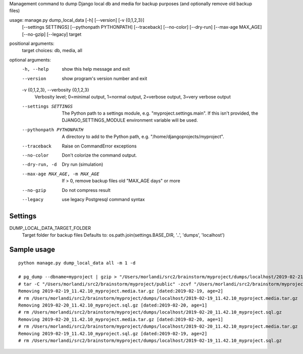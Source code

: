 Management command to dump Django local db and media for backup purposes (and optionally remove old backup files)

usage: manage.py dump_local_data [-h] [--version] [-v {0,1,2,3}]
                                 [--settings SETTINGS]
                                 [--pythonpath PYTHONPATH] [--traceback]
                                 [--no-color] [--dry-run] [--max-age MAX_AGE]
                                 [--no-gzip] [--legacy]
                                 target

positional arguments:
  target                choices: db, media, all

optional arguments:
  -h, --help            show this help message and exit
  --version             show program's version number and exit
  -v {0,1,2,3}, --verbosity {0,1,2,3}
                        Verbosity level; 0=minimal output, 1=normal output,
                        2=verbose output, 3=very verbose output
  --settings SETTINGS   The Python path to a settings module, e.g.
                        "myproject.settings.main". If this isn't provided, the
                        DJANGO_SETTINGS_MODULE environment variable will be
                        used.
  --pythonpath PYTHONPATH
                        A directory to add to the Python path, e.g.
                        "/home/djangoprojects/myproject".
  --traceback           Raise on CommandError exceptions
  --no-color            Don't colorize the command output.
  --dry-run, -d         Dry run (simulation)
  --max-age MAX_AGE, -m MAX_AGE
                        If > 0, remove backup files old "MAX_AGE days" or more
  --no-gzip             Do not compress result
  --legacy              use legacy Postgresql command syntax


Settings
--------

DUMP_LOCAL_DATA_TARGET_FOLDER
  Target folder for backup files
  Defaults to: os.path.join(settings.BASE_DIR, '..', 'dumps', 'localhost')


Sample usage
------------

::

    python manage.py dump_local_data all -m 1 -d

    # pg_dump --dbname=myproject | gzip > "/Users/morlandi/src2/brainstorm/myproject/dumps/localhost/2019-02-21_11.42.36_myproject.sql.gz"
    # tar -C "/Users/morlandi/src2/brainstorm/myproject/public" -zcvf "/Users/morlandi/src2/brainstorm/myproject/dumps/localhost/2019-02-21_11.42.36_myproject.media.tar.gz" "media"
    Removing 2019-02-19_11.42.10_myproject.media.tar.gz [dated:2019-02-19, age=2]
    # rm /Users/morlandi/src2/brainstorm/myproject/dumps/localhost/2019-02-19_11.42.10_myproject.media.tar.gz
    Removing 2019-02-20_11.42.10_myproject.sql.gz [dated:2019-02-20, age=1]
    # rm /Users/morlandi/src2/brainstorm/myproject/dumps/localhost/2019-02-20_11.42.10_myproject.sql.gz
    Removing 2019-02-20_11.42.10_myproject.media.tar.gz [dated:2019-02-20, age=1]
    # rm /Users/morlandi/src2/brainstorm/myproject/dumps/localhost/2019-02-20_11.42.10_myproject.media.tar.gz
    Removing 2019-02-19_11.42.10_myproject.sql.gz [dated:2019-02-19, age=2]
    # rm /Users/morlandi/src2/brainstorm/myproject/dumps/localhost/2019-02-19_11.42.10_myproject.sql.gz
